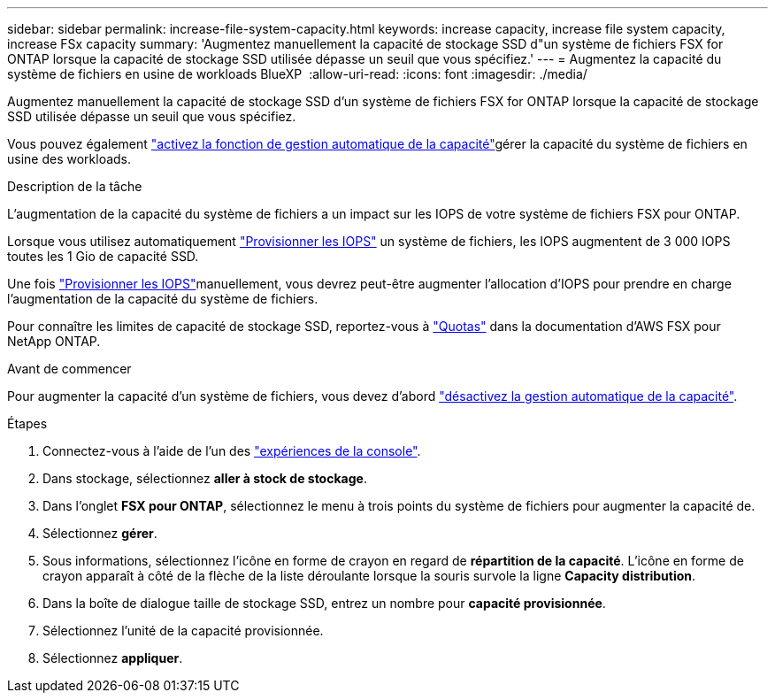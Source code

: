 ---
sidebar: sidebar 
permalink: increase-file-system-capacity.html 
keywords: increase capacity, increase file system capacity, increase FSx capacity 
summary: 'Augmentez manuellement la capacité de stockage SSD d"un système de fichiers FSX for ONTAP lorsque la capacité de stockage SSD utilisée dépasse un seuil que vous spécifiez.' 
---
= Augmentez la capacité du système de fichiers en usine de workloads BlueXP 
:allow-uri-read: 
:icons: font
:imagesdir: ./media/


[role="lead"]
Augmentez manuellement la capacité de stockage SSD d'un système de fichiers FSX for ONTAP lorsque la capacité de stockage SSD utilisée dépasse un seuil que vous spécifiez.

Vous pouvez également link:enable-auto-capacity-management.html["activez la fonction de gestion automatique de la capacité"]gérer la capacité du système de fichiers en usine des workloads.

.Description de la tâche
L'augmentation de la capacité du système de fichiers a un impact sur les IOPS de votre système de fichiers FSX pour ONTAP.

Lorsque vous utilisez automatiquement link:provision-iops.html["Provisionner les IOPS"] un système de fichiers, les IOPS augmentent de 3 000 IOPS toutes les 1 Gio de capacité SSD.

Une fois link:provision-iops.html["Provisionner les IOPS"]manuellement, vous devrez peut-être augmenter l'allocation d'IOPS pour prendre en charge l'augmentation de la capacité du système de fichiers.

Pour connaître les limites de capacité de stockage SSD, reportez-vous à link:https://docs.aws.amazon.com/fsx/latest/ONTAPGuide/limits.html["Quotas"^] dans la documentation d'AWS FSX pour NetApp ONTAP.

.Avant de commencer
Pour augmenter la capacité d'un système de fichiers, vous devez d'abord link:enable-auto-capacity-management.html["désactivez la gestion automatique de la capacité"].

.Étapes
. Connectez-vous à l'aide de l'un des link:https://docs.netapp.com/us-en/workload-setup-admin/console-experiences.html["expériences de la console"^].
. Dans stockage, sélectionnez *aller à stock de stockage*.
. Dans l'onglet *FSX pour ONTAP*, sélectionnez le menu à trois points du système de fichiers pour augmenter la capacité de.
. Sélectionnez *gérer*.
. Sous informations, sélectionnez l'icône en forme de crayon en regard de *répartition de la capacité*. L'icône en forme de crayon apparaît à côté de la flèche de la liste déroulante lorsque la souris survole la ligne *Capacity distribution*.
. Dans la boîte de dialogue taille de stockage SSD, entrez un nombre pour *capacité provisionnée*.
. Sélectionnez l'unité de la capacité provisionnée.
. Sélectionnez *appliquer*.

